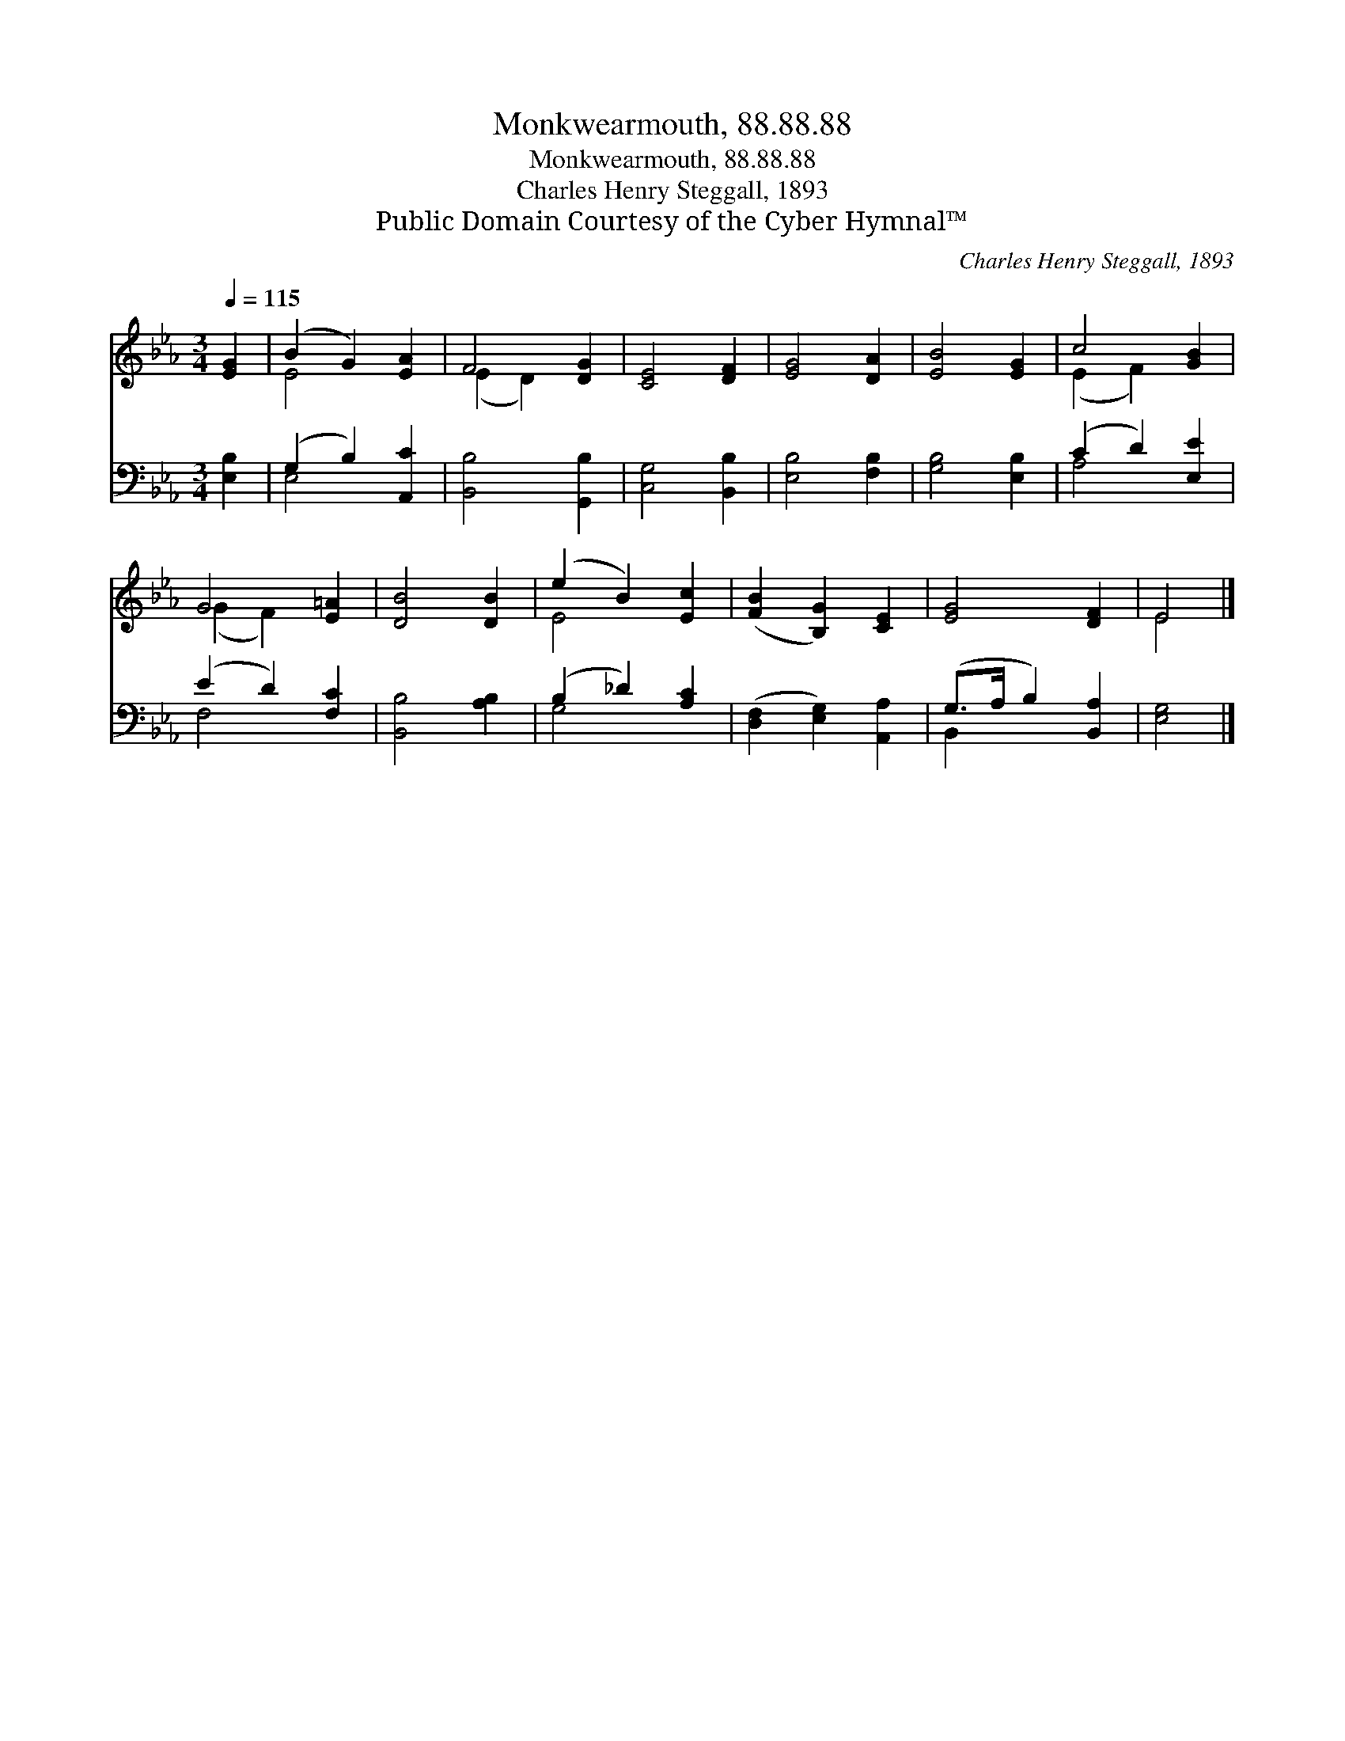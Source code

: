 X:1
T:Monkwearmouth, 88.88.88
T:Monkwearmouth, 88.88.88
T:Charles Henry Steggall, 1893
T:Public Domain Courtesy of the Cyber Hymnal™
C:Charles Henry Steggall, 1893
Z:Public Domain
Z:Courtesy of the Cyber Hymnal™
%%score ( 1 2 ) ( 3 4 )
L:1/8
Q:1/4=115
M:3/4
K:Eb
V:1 treble 
V:2 treble 
V:3 bass 
V:4 bass 
V:1
 [EG]2 | (B2 G2) [EA]2 | F4 [DG]2 | [CE]4 [DF]2 | [EG]4 [DA]2 | [EB]4 [EG]2 | c4 [GB]2 | %7
 G4 [E=A]2 | [DB]4 [DB]2 | (e2 B2) [Ec]2 | ([FB]2 [B,G]2) [CE]2 | [EG]4 [DF]2 | E4 |] %13
V:2
 x2 | E4 x2 | (E2 D2) x2 | x6 | x6 | x6 | (E2 F2) x2 | (G2 F2) x2 | x6 | E4 x2 | x6 | x6 | E4 |] %13
V:3
 [E,B,]2 | (G,2 B,2) [A,,C]2 | [B,,B,]4 [G,,B,]2 | [C,G,]4 [B,,B,]2 | [E,B,]4 [F,B,]2 | %5
 [G,B,]4 [E,B,]2 | (C2 D2) [E,E]2 | (E2 D2) [F,C]2 | [B,,B,]4 [A,B,]2 | (B,2 _D2) [A,C]2 | %10
 ([D,F,]2 [E,G,]2) [A,,A,]2 | (G,>A, B,2) [B,,A,]2 | [E,G,]4 |] %13
V:4
 x2 | E,4 x2 | x6 | x6 | x6 | x6 | A,4 x2 | F,4 x2 | x6 | G,4 x2 | x6 | B,,2 x4 | x4 |] %13

